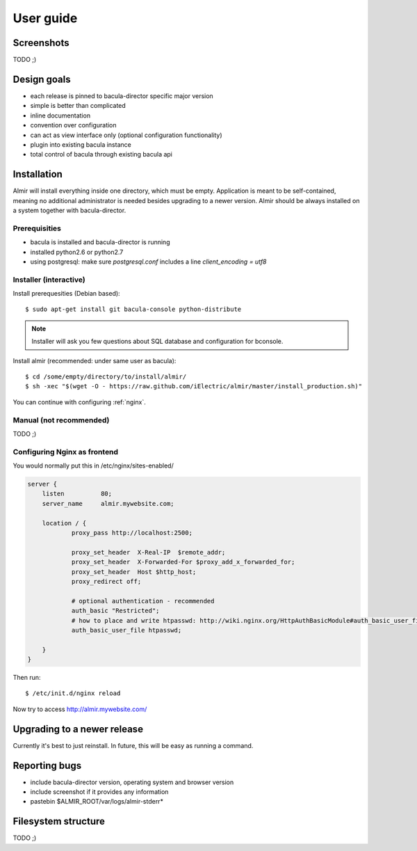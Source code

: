 .. highlight:: bash

User guide
==========


Screenshots
-----------

TODO ;)


Design goals
------------

* each release is pinned to bacula-director specific major version
* simple is better than complicated
* inline documentation
* convention over configuration
* can act as view interface only (optional configuration functionality)
* plugin into existing bacula instance
* total control of bacula through existing bacula api


Installation
------------

Almir will install everything inside one directory, which must be empty. Application is meant to be self-contained,
meaning no additional administrator is needed besides upgrading to a newer version. Almir should
be always installed on a system together with bacula-director.

Prerequisities
**************

* bacula is installed and bacula-director is running
* installed python2.6 or python2.7
* using postgresql: make sure `postgresql.conf` includes a line `client_encoding = utf8`


Installer (interactive)
***********************


Install prerequesities (Debian based)::

    $ sudo apt-get install git bacula-console python-distribute

.. note::

    Installer will ask you few questions about SQL database and configuration for bconsole.

Install almir (recommended: under same user as bacula)::

    $ cd /some/empty/directory/to/install/almir/
    $ sh -xec "$(wget -O - https://raw.github.com/iElectric/almir/master/install_production.sh)"

You can continue with configuring :ref:`nginx`.


Manual (not recommended)
************************

TODO ;)

.. _nginx:

Configuring Nginx as frontend
*****************************

You would normally put this in /etc/nginx/sites-enabled/

.. code-block:: nginx 

    server {
        listen          80;
        server_name     almir.mywebsite.com;

        location / {
                proxy_pass http://localhost:2500;

                proxy_set_header  X-Real-IP  $remote_addr;
                proxy_set_header  X-Forwarded-For $proxy_add_x_forwarded_for;
                proxy_set_header  Host $http_host;
                proxy_redirect off;

                # optional authentication - recommended
                auth_basic "Restricted";
                # how to place and write htpasswd: http://wiki.nginx.org/HttpAuthBasicModule#auth_basic_user_file
                auth_basic_user_file htpasswd;

        }
    }

Then run::

    $ /etc/init.d/nginx reload

Now try to access http://almir.mywebsite.com/


Upgrading to a newer release
----------------------------

Currently it's best to just reinstall. In future, this will be easy as running a command.

Reporting bugs
--------------

* include bacula-director version, operating system and browser version
* include screenshot if it provides any information
* pastebin $ALMIR_ROOT/var/logs/almir-stderr*

Filesystem structure
--------------------

TODO ;)
